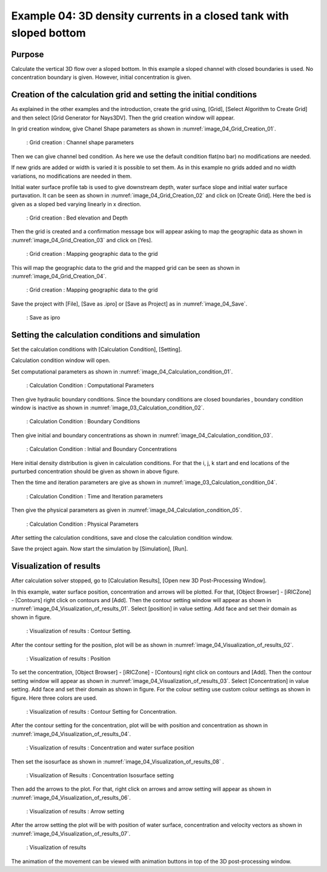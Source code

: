 Example 04: 3D density currents in a closed tank with sloped bottom
================================================================================
Purpose
---------
Calculate the vertical 3D flow over a sloped bottom.
In this example a sloped channel with closed boundaries is used. No concentration boundary is given. However, initial concentration is given. 


Creation of the calculation grid and setting the initial conditions
------------------------------------------------------------------------
As explained in the other examples and the introduction, create the grid using, [Grid], [Select Algorithm to Create Grid] and then select [Grid Generator for Nays3DV].
Then the grid creation window will appear.

In grid creation window, give Chanel Shape parameters as shown in :numref:`image_04_Grid_Creation_01`.

.. _image_04_Grid_Creation_01:

.. figure:: images/04/04_Grid_Creation_01.png
   :width: 100%

   : Grid creation : Channel shape parameters

Then we can give channel bed condition. As here we use the default condition flat(no bar) no modifications are needed.

If new grids are added or width is varied it is possible to set them. As in this example no grids added and no width variations, no modifications are needed in them.

Initial water surface profile tab is used to give downstream depth, water surface slope and initial water surface purtavation.  It can be seen as shown in :numref:`image_04_Grid_Creation_02` and click on [Create Grid]. Here the bed is given as a sloped bed varying linearly in x direction.

.. _image_04_Grid_Creation_02:

.. figure:: images/04/04_Grid_Creation_02.png
   :width: 100%

   : Grid creation : Bed elevation and Depth

Then the grid is created and a confirmation message box will appear asking to map the geographic data as shown in :numref:`image_04_Grid_Creation_03` and click on [Yes].

.. _image_04_Grid_Creation_03:

.. figure:: images/04/04_Grid_Creation_03.png
   :width: 100%

   : Grid creation : Mapping geographic data to the grid

This will map the geographic data to the grid and the mapped grid can be seen as shown in :numref:`image_04_Grid_Creation_04`. 

.. _image_04_Grid_Creation_04:

.. figure:: images/04/04_Grid_Creation_04.png
   :width: 100%

   : Grid creation : Mapping geographic data to the grid

Save the project with [File], [Save as .ipro] or [Save as Project] as in :numref:`image_04_Save`. 

.. _image_04_Save:

.. figure:: images/04/04_Save.png
   :width: 100%

   : Save as ipro


Setting the calculation conditions and simulation
---------------------------------------------------
Set the calculation conditions with [Calculation Condition], [Setting].

Calculation condition window will open.

Set computational parameters as shown in :numref:`image_04_Calculation_condition_01`.

.. _image_04_Calculation_condition_01:

.. figure:: images/04/04_Calculation_condition_01.png
   :width: 100%

   : Calculation Condition : Computational Parameters

Then give hydraulic boundary conditions. Since the boundary conditions are closed boundaries , boundary condition window is inactive as shown in :numref:`image_03_Calculation_condition_02`.

.. _image_04_Calculation_condition_02:

.. figure:: images/04/04_Calculation_condition_02.png
   :width: 100%

   : Calculation Condition : Boundary Conditions

Then give initial and boundary concentrations as shown in :numref:`image_04_Calculation_condition_03`. 

.. _image_04_Calculation_condition_03:

.. figure:: images/04/04_Calculation_condition_03.png
   :width: 100%

   : Calculation Condition : Initial and Boundary Concentrations

Here initial density distribution is given in calculation conditions. For that the i, j, k start and end locations of the purturbed concentration should be given as shown in above figure.
 
Then the time and iteration parameters are give as shown in :numref:`image_03_Calculation_condition_04`. 

.. _image_04_Calculation_condition_04:

.. figure:: images/04/04_Calculation_condition_04.png
   :width: 100%

   : Calculation Condition : Time and Iteration parameters

Then give the physical parameters as given in :numref:`image_04_Calculation_condition_05`. 

.. _image_04_Calculation_condition_05:

.. figure:: images/04/04_Calculation_condition_05.png
   :width: 100%

   : Calculation Condition : Physical Parameters


After setting the calculation conditions, save and close the calculation condition window. 

Save the project again. Now start the simulation by [Simulation], [Run].


Visualization of results
-------------------------

After calculation solver stopped, go to [Calculation Results], [Open new 3D Post-Processing Window].

In this example, water surface position, concentration and arrows will be plotted.
For that, [Object Browser] - [iRICZone] - [Contours] right click on contours and [Add]. Then the contour setting window will appear as shown in :numref:`image_04_Visualization_of_results_01`. Select [position] in value setting. Add face and set their domain as shown in figure.

.. _image_04_Visualization_of_results_01:

.. figure:: images/04/04_Visualization_of_results_01.png
   :width: 100%

   : Visualization of results : Contour Setting. 

After the contour setting for the position, plot will be as shown in :numref:`image_04_Visualization_of_results_02`.

.. _image_04_Visualization_of_results_02:

.. figure:: images/04/04_Visualization_of_results_02.png
   :width: 100%

   : Visualization of results : Position

To set the concentration, [Object Browser] - [iRICZone] - [Contours] right click on contours and [Add]. Then the contour setting window will appear as shown in :numref:`image_04_Visualization_of_results_03`. Select [Concentration] in value setting. Add face and set their domain as shown in figure. For the colour setting use custom colour settings as shown in figure. Here three colors are used.

.. _image_04_Visualization_of_results_03:

.. figure:: images/04/04_Visualization_of_results_03.png
   :width: 100%

   : Visualization of results : Contour Setting for Concentration. 

After the contour setting for the concentration, plot will be with position and concentration as shown in :numref:`image_04_Visualization_of_results_04`.

.. _image_04_Visualization_of_results_04:

.. figure:: images/04/04_Visualization_of_results_04.png
   :width: 100%

   : Visualization of results : Concentration and water surface position 

Then set the isosurface as shown in :numref:`image_04_Visualization_of_results_08` .

.. _image_04_Visualization_of_results_08:

.. figure:: images/04/04_Visualization_of_results_08.png
   :width: 100%

   : Visualization of Results : Concentration Isosurface setting

Then add the arrows to the plot. For that, right click on arrows and arrow setting will appear as shown in :numref:`image_04_Visualization_of_results_06`.

.. _image_04_Visualization_of_results_06:

.. figure:: images/04/04_Visualization_of_results_06.png
   :width: 100%

   : Visualization of results : Arrow setting

After the arrow setting the plot will be with position of water surface, concentration and velocity vectors as shown in :numref:`image_04_Visualization_of_results_07`.

.. _image_04_Visualization_of_results_07:

.. figure:: images/04/04_Visualization_of_results_07.png
   :width: 100%

   : Visualization of results

The animation of the movement can be viewed with animation buttons in top of the 3D post-processing window.
